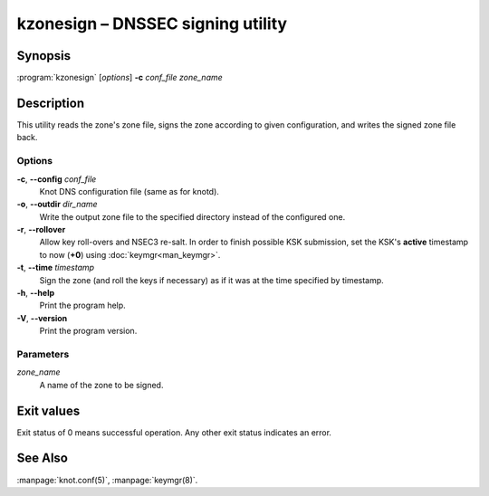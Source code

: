 .. highlight:: console

kzonesign – DNSSEC signing utility
==================================

Synopsis
--------

:program:`kzonesign` [*options*] **-c** *conf_file* *zone_name*

Description
-----------

This utility reads the zone's zone file, signs the zone according to given
configuration, and writes the signed zone file back.

Options
.......

**-c**, **--config** *conf_file*
  Knot DNS configuration file (same as for knotd).

**-o**, **--outdir** *dir_name*
  Write the output zone file to the specified directory instead of the configured one.

**-r**, **--rollover**
  Allow key roll-overs and NSEC3 re-salt. In order to finish possible KSK submission,
  set the KSK's **active** timestamp to now (**+0**) using :doc:`keymgr<man_keymgr>`.

**-t**, **--time** *timestamp*
  Sign the zone (and roll the keys if necessary) as if it was at the time
  specified by timestamp.

**-h**, **--help**
  Print the program help.

**-V**, **--version**
  Print the program version.

Parameters
..........

*zone_name*
  A name of the zone to be signed.

Exit values
-----------

Exit status of 0 means successful operation. Any other exit status indicates
an error.

See Also
--------

:manpage:`knot.conf(5)`, :manpage:`keymgr(8)`.
